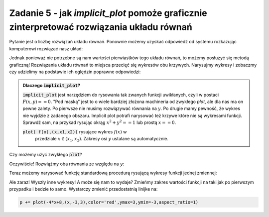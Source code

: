 Zadanie 5 - jak `implicit_plot` pomoże  graficznie zinterpretować rozwiązania  układu równań 
--------------------------------------------------------------------------------------------

Pytanie jest o liczbę rozwiązań układu równań. Ponownie możemy uzyskać
odpowiedź od systemu rozkazując komputerowi rozwiązać nasz układ:

.. sagecellserver::

   var('x,y,m')
   solve( [x-y==3,2*x+0.5*y==4],[x,y])


Jednak ponieważ nie potrzebne są nam wartości pierwiastków tego układu
równań, to możemy posłużyć się metodą graficzną! Rozwiązania układu
równań to miejsca przecięć się wykresów obu krzywych. Narysujmy
wykresy i zobaczmy czy udzielimy na podstawie ich oględzin poprawne
odpowiedzi:


.. sagecellserver::

   var('x,y')
   p = implicit_plot(x-y==3,(x,-3,3),(y,-3,3))
   p += implicit_plot(2*x+0.5*y==4,(x,-3,3),(y,-3,3),color='red')
   p.show()



.. admonition:: Dlaczego :code:`implicit_plot`?

   :code:`implicit_plot` jest narzędziem do rysowania tak zwanych
   funkcji uwikłanych, czyli w postaci :math:`F(x,y)==0`. "Pod maską"
   jest to o wiele bardziej złożona machineria od zwykłego `plot`, ale
   dla nas ma on pewne zalety. Po pierwsze nie musimy rozwiązywać
   równania na :math:`y`. Po drugie mamy pewność, że wykres nie
   wyjdzie z zadanego obszaru. Implicit plot potrafi narysować też
   krzywe które nie są wykresami funkcji. Sprawdź sam, na przykad
   rysując okrąg :math:`x^2+y^2==1` lub prostą :math:`x==0`.
   
   :code:`plot( f(x),(x,x1,x2))` rysujące wykres :math:`f(x)` w
         przedziale :math:`x\in(x_1,x_2)`. Zakresy osi :math:`y`
         ustalane są automatycznie.

Czy możemy użyć zwykłego :code:`plot`?

Oczywiście! Rozwiążmy oba równania ze względu na :math:`y`:
 
.. sagecellserver::

   var('x,y')
   show( solve(x-y==3,y) )
   show( solve(2*x+0.5*y==4 ,y) )

Teraz możemy narysować funkcję standardową procedurą rysującą wykresy
funkcji jednej zmiennej:

.. sagecellserver::
  
   p = plot(x-3,(x,-3,3)) 
   p += plot(-4*x+8,(x,-3,3),color='red')
   p.show()


Ale zaraz! Wyszły inne wykresy! A może się nam to wydaje? Zmieńmy
zakres wartości funkcji na taki jak po pierwszym przypadku i bedzie to
samo. Wystarczy zmienić przedostatnią linijke na:

.. code-block:: python

   p += plot(-4*x+8,(x,-3,3),color='red',ymax=3,ymin=-3,aspect_ratio=1)



